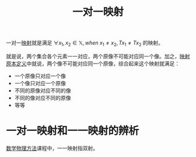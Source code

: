#+title: 一对一映射
#+roam_tags: 泛函分析
#+roam_alias: 单射

一对一[[file:20201009224938-泛函中的映射.org][映射]]就是满足 \(\forall x_1,x_2 \in \mathbb{X}, when\  x_1 \neq x_2, Tx_1 \neq Tx_2\) 的映射。

就是说，两个集合各个元素一一对应，两个原像不可能对应同一个像。加之，[[file:20201009224938-泛函中的映射.org][映射原本定义]]中就说，两个像不可能对应同一个原像，综合起来这个映射就满足：
- 一个原像只对应一个像
- 一个像只对应一个原像
- 不同的原像对应不同的像
- 不同的像对应不同的原像
- 等等

* 一对一映射和一一映射的辨析

[[file:20200921160516-白璐_数学物理方法概论课程须知.org][数学物理方法]]课程中，一一映射指双射。
